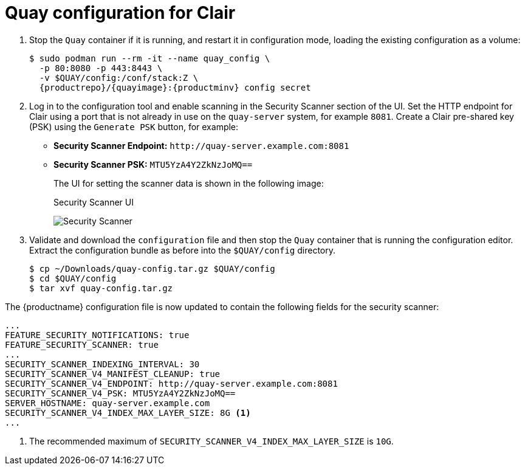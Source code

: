 [[clair-standalone-quay-config]]
= Quay configuration for Clair

. Stop the `Quay` container if it is running, and restart it in configuration mode, loading the existing configuration as a volume:
+
[subs="verbatim,attributes"]
----
$ sudo podman run --rm -it --name quay_config \
  -p 80:8080 -p 443:8443 \
  -v $QUAY/config:/conf/stack:Z \
  {productrepo}/{quayimage}:{productminv} config secret
----

. Log in to the configuration tool and enable scanning in the Security Scanner section of the UI. Set the HTTP endpoint for Clair using a port that is not already in use on the `quay-server` system, for example `8081`. Create a Clair pre-shared key (PSK) using the `Generate PSK` button, for example:
+
* **Security Scanner Endpoint:** `\http://quay-server.example.com:8081`
* **Security Scanner PSK:** `MTU5YzA4Y2ZkNzJoMQ==`
+
The UI for setting the scanner data is shown in the following image:
+
.Security Scanner UI
image:poc-quay-scanner-config.png[Security Scanner]

. Validate and download the `configuration` file and then stop the `Quay` container that is running the configuration editor. Extract the configuration bundle as before into the `$QUAY/config` directory.
+
....
$ cp ~/Downloads/quay-config.tar.gz $QUAY/config
$ cd $QUAY/config
$ tar xvf quay-config.tar.gz
....

The {productname} configuration file is now updated to contain the following fields for the security scanner:

[source,yaml]
----
...
FEATURE_SECURITY_NOTIFICATIONS: true
FEATURE_SECURITY_SCANNER: true
...
SECURITY_SCANNER_INDEXING_INTERVAL: 30
SECURITY_SCANNER_V4_MANIFEST_CLEANUP: true
SECURITY_SCANNER_V4_ENDPOINT: http://quay-server.example.com:8081
SECURITY_SCANNER_V4_PSK: MTU5YzA4Y2ZkNzJoMQ==
SERVER_HOSTNAME: quay-server.example.com
SECURITY_SCANNER_V4_INDEX_MAX_LAYER_SIZE: 8G <1>
...
----
<1> The recommended maximum of `SECURITY_SCANNER_V4_INDEX_MAX_LAYER_SIZE` is `10G`.
